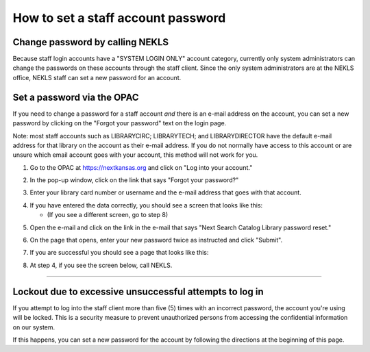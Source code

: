 How to set a staff account password
===================================

Change password by calling NEKLS
^^^^^^^^^^^^^^^^^^^^^^^^^^^^^^^^

Because staff login accounts have a "SYSTEM LOGIN ONLY" account category, currently only system administrators can change the passwords on these accounts through the staff client.  Since the only system administrators are at the NEKLS office, NEKLS staff can set a new password for an account.

Set a password via the OPAC
^^^^^^^^^^^^^^^^^^^^^^^^^^^

If you need to change a password for a staff account *and* there is an e-mail address on the account, you can set a new password by clicking on the "Forgot your password" text on the login page.

Note: most staff accounts such as LIBRARYCIRC; LIBRARYTECH; and LIBRARYDIRECTOR have the default e-mail address for that library on the account as their e-mail address.  If you do not normally have access to this account or are unsure which email account goes with your account, this method will not work for you.

1. Go to the OPAC at `https://nextkansas.org <https://nextkansas.org>`_ and click on "Log into your account."

.. image:: ../../images/howto.directors.change.staff.password.0010.png

2. In the pop-up window, click on the link that says "Forgot your password?"

.. image:: ../../images/howto.directors.change.staff.password.0020.png

3. Enter your library card number or username and the e-mail address that goes with that account.

.. image:: ../../images/howto.directors.change.staff.password.0030.png

4. If you have entered the data correctly, you should see a screen that looks like this:

   - (If you see a different screen, go to step 8)

.. image:: ../../images/howto.directors.change.staff.password.0040.png

5. Open the e-mail and click on the link in the e-mail that says "Next Search Catalog Library password reset."

.. image:: ../../images/howto.directors.change.staff.password.0050.png

6. On the page that opens, enter your new password twice as instructed and click "Submit".

.. image:: ../../images/howto.directors.change.staff.password.0060.png

7. If you are successful you should see a page that looks like this:

.. image:: ../../images/howto.directors.change.staff.password.0070.png

8. At step 4, if you see the screen below, call NEKLS.

.. image:: ../../images/howto.directors.change.staff.password.0080.png

-----

Lockout due to excessive unsuccessful attempts to log in
^^^^^^^^^^^^^^^^^^^^^^^^^^^^^^^^^^^^^^^^^^^^^^^^^^^^^^^^

If you attempt to log into the staff client more than five (5) times with an incorrect password, the account you're using will be locked.  This is a security measure to prevent unauthorized persons from accessing the confidential information on our system.

.. image:: ../../images/howto.directors.change.staff.password.0090.png

If this happens, you can set a new password for the account by following the directions at the beginning of this page.
